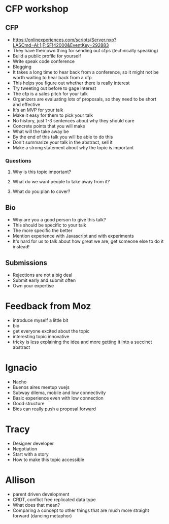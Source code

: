 * CFP workshop
** CFP
- https://onlinexperiences.com/scripts/Server.nxp?LASCmd=AI:1;F:SF!42000&EventKey=292883
- They have their own thing for sending out cfps (technically speaking)
- Build a public profile for yourself
- Write speak code conference
- Blogging
- It takes a long time to hear back from a conference, so it might not be worth
  waiting to hear back from a cfp
- This helps you figure out whether there is really interest
- Try tweeting out before to gage interest
- The cfp is a sales pitch for your talk
- Organizers are evaluating lots of proposals, so they need to be short and
  effective
- It's an MVP for your talk
- Make it easy for them to pick your talk
- No history, just 1-3 sentences about why they should care
- Concrete points that you will make
- What will the take away be
- By the end of this talk you will be able to do this
- Don't summarize your talk in the abstract, sell it
- Make a strong statement about why the topic is important
*** Questions
**** Why is this topic important?
**** What do we want people to take away from it?
**** What do you plan to cover?
** Bio
- Why are you a good person to give this talk?
- This should be specific to your talk
- The more specific the better
- Mention experience with Javascript and with experiments
- It's hard for us to talk about how great we are, get someone else to do it
  instead!
** Submissions
- Rejections are not a big deal
- Submit early and submit often
- Own your expertise
* Feedback from Moz
- introduce myself a little bit
- bio
- get everyone excited about the topic
- interesting topic innovative
- tricky is less explaining the idea and more getting it into a succinct abstract
* Ignacio
- Nacho
- Buenos aires meetup vuejs
- Subway dilema, mobile and low connectivity
- Basic experience even with low connection
- Good structure
- Bios can really push a proposal forward
* Tracy
- Designer developer
- Negotiation
- Start with a story
- How to make this topic accessible
* Allison
- parent driven development
- CRDT, conflict free replicated data type
- What does that mean?
- Comparing a concept to other things that are much more straight forward
  (dancing metaphor)
